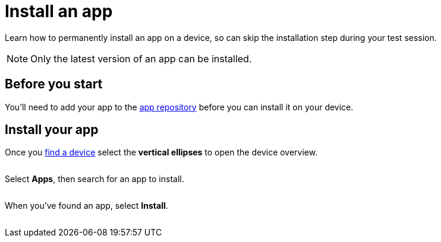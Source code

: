 = Install an app
:navtitle: Install an app

Learn how to permanently install an app on a device, so can skip the installation step during your test session.

[NOTE]
Only the latest version of an app can be installed.

== Before you start

You'll need to add your app to the xref:apps:app-repository.adoc[app repository] before you can install it on your device.

== Install your app

Once you xref:devices:search-for-a-device.adoc[find a device] select the *vertical ellipses* to open the device overview.

image:$NEW-IMAGE$[width=, alt=""]

Select *Apps*, then search for an app to install.

image:$NEW-IMAGE$[width=, alt=""]

When you've found an app, select *Install*.

image:$NEW-IMAGE$[width=, alt=""]

